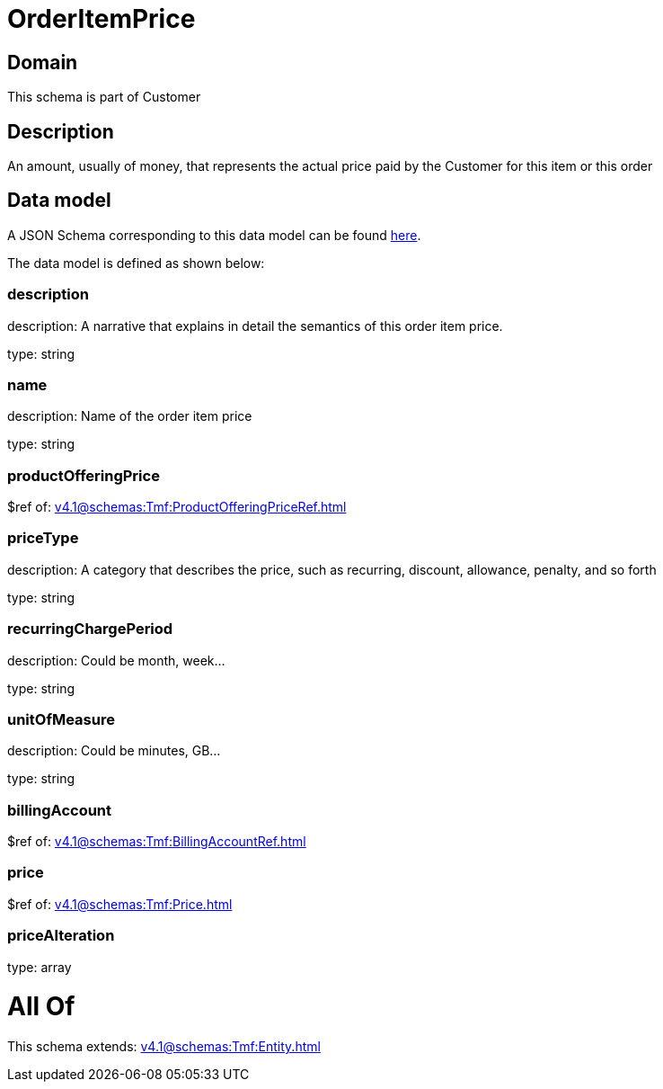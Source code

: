 = OrderItemPrice

[#domain]
== Domain

This schema is part of Customer

[#description]
== Description

An amount, usually of money, that represents the actual price paid by the Customer for this item or this order


[#data_model]
== Data model

A JSON Schema corresponding to this data model can be found https://tmforum.org[here].

The data model is defined as shown below:


=== description
description: A narrative that explains in detail the semantics of this order item price.

type: string


=== name
description: Name of the order item price

type: string


=== productOfferingPrice
$ref of: xref:v4.1@schemas:Tmf:ProductOfferingPriceRef.adoc[]


=== priceType
description: A category that describes the price, such as recurring, discount, allowance, penalty, and so forth

type: string


=== recurringChargePeriod
description: Could be month, week...

type: string


=== unitOfMeasure
description: Could be minutes, GB...

type: string


=== billingAccount
$ref of: xref:v4.1@schemas:Tmf:BillingAccountRef.adoc[]


=== price
$ref of: xref:v4.1@schemas:Tmf:Price.adoc[]


=== priceAlteration
type: array


= All Of 
This schema extends: xref:v4.1@schemas:Tmf:Entity.adoc[]
